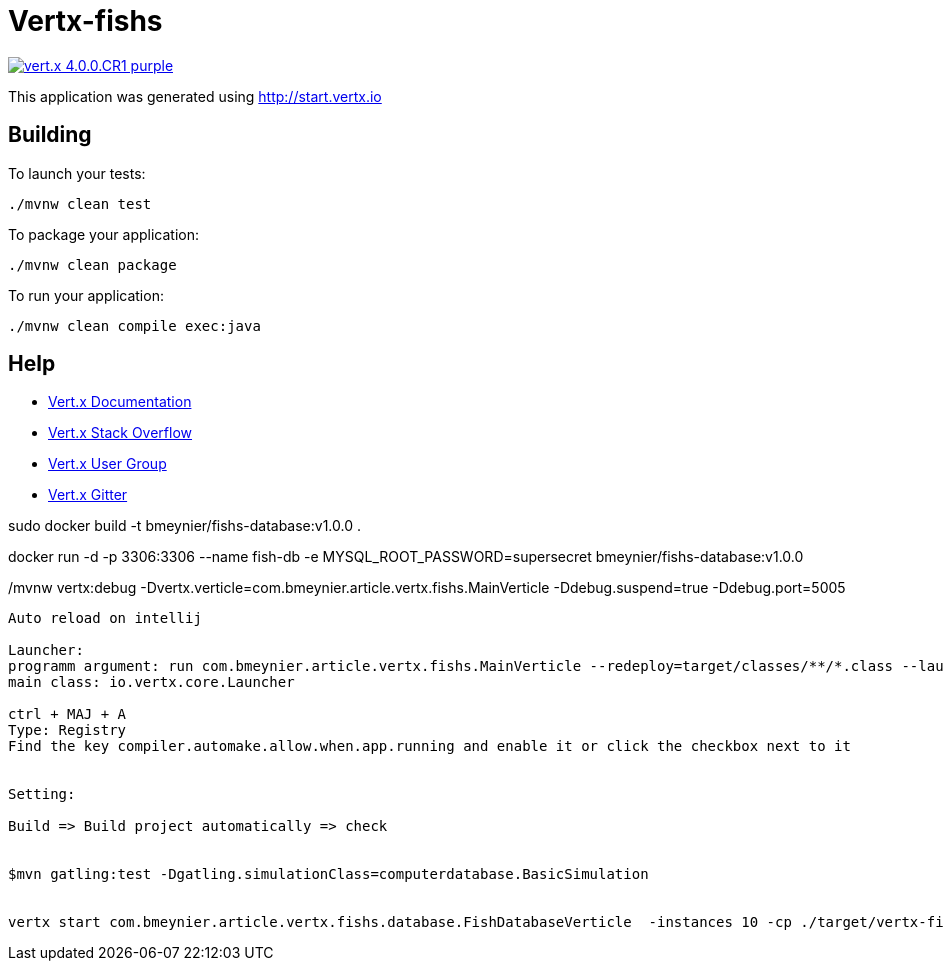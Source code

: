 = Vertx-fishs

image:https://img.shields.io/badge/vert.x-4.0.0.CR1-purple.svg[link="https://vertx.io"]

This application was generated using http://start.vertx.io

== Building

To launch your tests:
```
./mvnw clean test
```

To package your application:
```
./mvnw clean package
```

To run your application:
```
./mvnw clean compile exec:java
```

== Help

* https://vertx.io/docs/[Vert.x Documentation]
* https://stackoverflow.com/questions/tagged/vert.x?sort=newest&pageSize=15[Vert.x Stack Overflow]
* https://groups.google.com/forum/?fromgroups#!forum/vertx[Vert.x User Group]
* https://gitter.im/eclipse-vertx/vertx-users[Vert.x Gitter]


sudo docker build -t bmeynier/fishs-database:v1.0.0 .

docker run -d -p 3306:3306 --name fish-db -e MYSQL_ROOT_PASSWORD=supersecret bmeynier/fishs-database:v1.0.0


./mvnw vertx:debug -Dvertx.verticle=com.bmeynier.article.vertx.fishs.MainVerticle  -Ddebug.suspend=true -Ddebug.port=5005


----------------------------------------
Auto reload on intellij

Launcher:
programm argument: run com.bmeynier.article.vertx.fishs.MainVerticle --redeploy=target/classes/**/*.class --launcher-class=io.vertx.core.Launcher
main class: io.vertx.core.Launcher

ctrl + MAJ + A
Type: Registry
Find the key compiler.automake.allow.when.app.running and enable it or click the checkbox next to it


Setting:

Build => Build project automatically => check


$mvn gatling:test -Dgatling.simulationClass=computerdatabase.BasicSimulation


vertx start com.bmeynier.article.vertx.fishs.database.FishDatabaseVerticle  -instances 10 -cp ./target/vertx-fishs-1.0.0-SNAPSHOT-fat.jar
